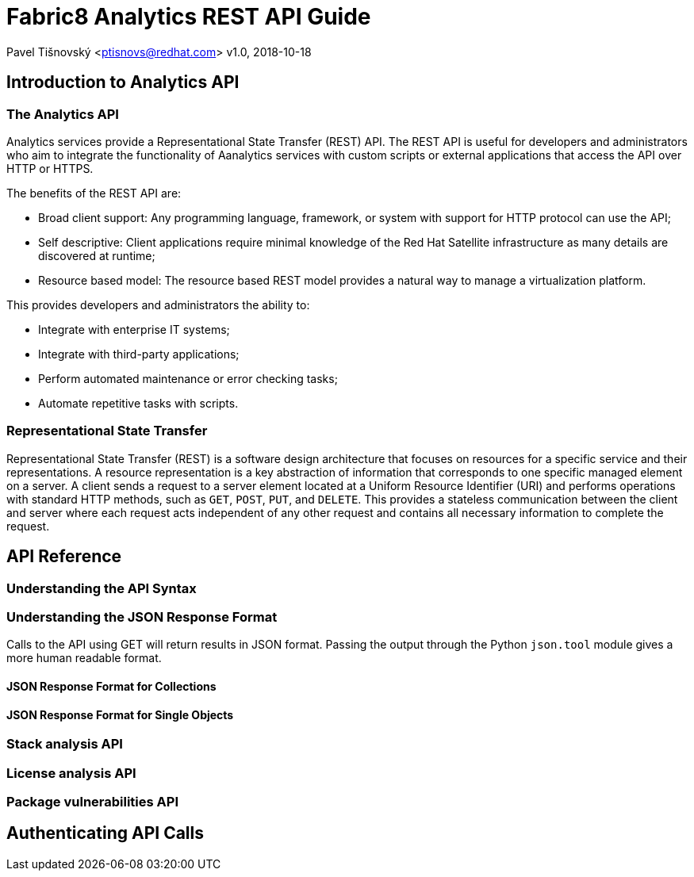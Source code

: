 = Fabric8 Analytics REST API Guide

:icons: font
Pavel Tišnovský <ptisnovs@redhat.com>
v1.0, 2018-10-18

== Introduction to Analytics API

=== The Analytics API

Analytics services provide a Representational State Transfer (REST) API. The REST API is useful for developers and administrators who aim to integrate the functionality of Aanalytics services with custom scripts or external applications that access the API over HTTP or HTTPS.

The benefits of the REST API are:

- Broad client support: Any programming language, framework, or system with support for HTTP protocol can use the API;

- Self descriptive: Client applications require minimal knowledge of the Red Hat Satellite infrastructure as many details are discovered at runtime;

- Resource based model: The resource based REST model provides a natural way to manage a virtualization platform. 

This provides developers and administrators the ability to:

- Integrate with enterprise IT systems;
- Integrate with third-party applications;
- Perform automated maintenance or error checking tasks;
- Automate repetitive tasks with scripts.


=== Representational State Transfer

Representational State Transfer (REST) is a software design architecture that focuses on resources for a specific service and their representations. A resource representation is a key abstraction of information that corresponds to one specific managed element on a server. A client sends a request to a server element located at a Uniform Resource Identifier (URI) and performs operations with standard HTTP methods, such as `GET`, `POST`, `PUT`, and `DELETE`. This provides a stateless communication between the client and server where each request acts independent of any other request and contains all necessary information to complete the request.


== API Reference

=== Understanding the API Syntax

=== Understanding the JSON Response Format

Calls to the API using GET will return results in JSON format. Passing the output through the Python `json.tool` module gives a more human readable format.

==== JSON Response Format for Collections

==== JSON Response Format for Single Objects

=== Stack analysis API

=== License analysis API

=== Package vulnerabilities API

== Authenticating API Calls

